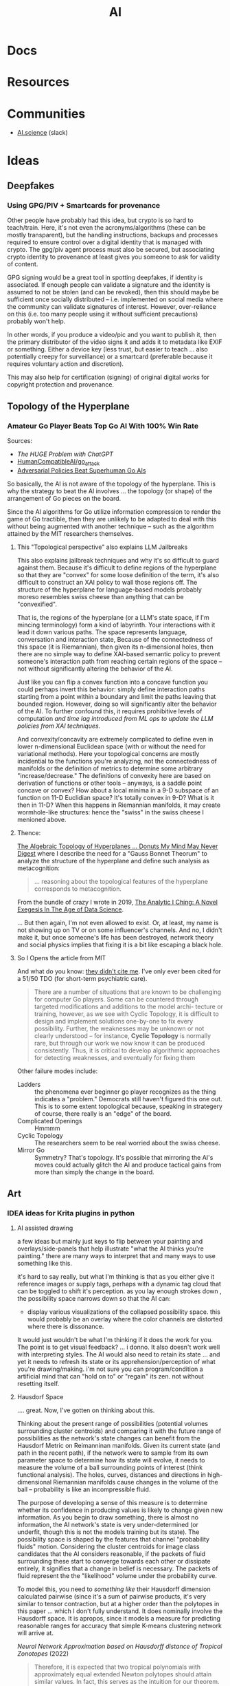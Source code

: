 :PROPERTIES:
:ID:       cea7d11c-8357-4e4f-90b3-fa8210eff796
:END:
#+title: AI

* Docs

* Resources

* Communities
+ [[https://ai.science/][AI.science]] (slack)

* Ideas
** Deepfakes

*** Using GPG/PIV + Smartcards for provenance

Other people have probably had this idea, but crypto is so hard to
teach/train. Here, it's not even the acronyms/algorithms (these can be mostly
transparent), but the handling instructions, backups and processes required to
ensure control over a digital identity that is managed with crypto. The gpg/piv
agent process must also be secured, but associating crypto identity to
provenance at least gives you someone to ask for validity of content.

GPG signing would be a great tool in spotting deepfakes, if identity is
associated. If enough people can validate a signature and the identity is
assumed to not be stolen (and can be revoked), then this should maybe be
sufficient once socially distributed -- i.e. implemented on social media where
the community can validate signatures of interest.  However, over-reliance on
this (i.e. too many people using it without sufficient precautions) probably
won't help.

In other words, if you produce a video/pic and you want to publish it, then the
primary distributor of the video signs it and adds it to metadata like EXIF or
something.  Either a device key (less trust, but easier to teach ... also
potentially creepy for surveillance) or a smartcard (preferable because it
requires voluntary action and discretion).

This may also help for certification (signing) of original digital
works for copyright protection and provenance.

** Topology of the Hyperplane

*** Amateur Go Player Beats Top Go AI With 100% Win Rate

Sources:

+ [[The HUGE Problem with ChatGPT]]
+ [[github:HumanCompatibleAI/go_attack][HumanCompatibleAI/go_attack]]
+ [[https://arxiv.org/abs/2211.00241][Adversarial Policies Beat Superhuman Go AIs]]

So basically, the AI is not aware of the topology of the hyperplane. This is why
the strategy to beat the AI involves ... the topology (or shape) of the
arrangement of Go pieces on the board.

Since the AI algorithms for Go utilize information compression to render the
game of Go tractible, then they are unlikely to be adapted to deal with this
without being augmented with another technique -- such as the algorithm attained
by the MIT researchers themselves.

**** This "Topological perspective" also explains LLM Jailbreaks

This also explains jailbreak techniques and why it's so difficult to guard
against them. Because it's difficult to define regions of the hyperplane so that
they are "convex" for some loose definition of the term, it's also difficult to
construct an XAI policy to wall those regions off. The structure of the
hyperplane for language-based models probably moreso resembles swiss cheese than
anything that can be "convexified".

That is, the regions of the hyperplane (or a LLM's state space, if I'm mincing
terminology) form a kind of labyrinth. Your interactions with it lead it down
various paths. The space represents language, conversation and interaction
state, Because of the connectedness of this space (it is Riemannian), then given
its n-dimensional holes, then there are no simple way to define XAI-based
semantic policy to prevent someone's interaction path from reaching certain
regions of the space -- not without significantly altering the behavior of the
AI.

Just like you can flip a convex function into a concave function you could
perhaps invert this behavior: simply define interaction paths starting from a
point within a boundary and limit the paths leaving that bounded
region. However, doing so will significantly alter the behavior of the AI. To
further confound this, it requires prohibitive levels of computation /and time
lag introduced from ML ops to update the LLM policies from XAI techniques./

And convexity/concavity are extremely complicated to define even in lower
n-dimensional Euclidean space (with or without the need for variational
methods). Here your topological concerns are mostly incidential to the functions
you're analyzing, not the connectedness of manifolds or the definition of
metrics to determine some arbitrary "increase/decrease." The definitions of
convexity here are based on derivation of functions or other tools -- anyways,
is a saddle point concave or convex? How about a local minima in a 9-D subspace
of an function on 11-D Euclidian space? It's totally convex in 9-D? What is it
then in 11-D? When this happens in Riemannian manifolds, it may create
wormhole-like structures: hence the "swiss" in the swiss cheese I menioned
above.

**** Thence:

[[https://te.xel.io/posts/2019-04-12-the-analytic-iching-a-novel-exegesis-for-the-age-of-data-science.html#the-algebraic-topology-of-hyperplanes][The Algebraic Topology of Hyperplanes … Donuts My Mind May Never Digest]] where I
describe the need for a "Gauss Bonnet Theorum" to analyze the structure of the
hyperplane and define such analysis as metacognition:

#+begin_quote
... reasoning about the topological features of the hyperplane corresponds to metacognition.
#+end_quote

From the bundle of crazy I wrote in 2019, [[https://te.xel.io/posts/2019-04-12-the-analytic-iching-a-novel-exegesis-for-the-age-of-data-science.html][The Analytic I Ching: A Novel Exegesis
In The Age of Data Science]].

... But then again, I'm not even allowed to exist. Or, at least, my name is not
showing up on TV or on some influencer's channels. And no, I didn't make it, but
once someone's life has been destroyed, network theory and social physics
implies that fixing it is a bit like escaping a black hole.

**** So I Opens the article from MIT

And what do you know: [[https://arxiv.org/pdf/2211.00241.pdf][they didn't cite me]]. I've only ever been cited for a 51/50
TDO (for short-term psychiatric care).

#+begin_quote
There are a number of situations that are known to be challenging for computer
Go players. Some can be countered through targeted modifications and additions
to the model archi- tecture or training, however, as we see with Cyclic
Topology, it is difficult to design and implement solutions one-by-one to fix
every possibility. Further, the weaknesses may be unknown or not clearly
understood – for instance, *Cyclic Topology* is normally rare, but through our
work we now know it can be produced consistently. Thus, it is critical to
develop algorithmic approaches for detecting weaknesses, and eventually for
fixing them
#+end_quote

Other failure modes include:

+ Ladders :: the phenomena ever beginner go player recognizes as the thing
  indicates a "problem." Democrats still haven't figured this one out. This is
  to some extent topological because, speaking in strategery of course, there
  really is an "edge" of the board.
+ Complicated Openings :: Hmmmm
+ Cyclic Topology :: The researchers seem to be real worried about the swiss
  cheese.
+ Mirror Go :: Symmetry? That's topology. It's possible that mirroring the AI's
  moves could actually glitch the AI and produce tactical gains from more than
  simply the change in the board.

** Art
*** IDEA ideas for Krita plugins in python

**** AI assisted drawing

a few ideas but mainly just keys to flip between your painting and
overlays/side-panels that help illustrate "what the AI thinks you're painting."
there are many ways to interpret that and many ways to use something like
this.

it's hard to say really, but what I'm thinking is that as you either give it
reference images or supply tags, perhaps with a dynamic tag cloud that can be
toggled to shift it's perception. as you lay enough strokes down , the
possibility space narrows down so that the AI can:

+ display various visualizations of the collapsed possibility space. this would
  probably be an overlay where the color channels are distorted where there is
  dissonance.

It would just wouldn't be what I'm thinking if it does the work for you. The
point is to get visual feedback? ... i donno. It also doesn't work well with
interpreting styles. The AI would also need to retain its state ... and yet it
needs to refresh its state or its apprehension/perception of what you're
drawing/making. i'm not sure you can program/condition a artificial mind that
can "hold on to" or "regain" its zen. not without resetting itself.


**** Hausdorf Space

.... great. Now, I've gotten on thinking about this.

Thinking about the present range of possibilities (potential volumes surrounding
cluster centroids) and comparing it with the future range of possibilities as
the network's state changes can benefit from the Hausdorf Metric on Reimanninan
manifolds. Given its current state (and path in the recent path), if the network
were to sample from its own parameter space to determine how its state will
evolve, it needs to measure the volume of a ball surrounding points of interest
(think functional analysis). The holes, curves, distances and directions in
high-dimensional Riemannian manifolds cause changes in the volume of the ball --
probability is like an incompressible fluid.

The purpose of developing a sense of this measure is to determine whether its
confidence in producing values is likely to change given new information. As you
begin to draw something, there is almost no information, the AI network's state
is very under-determined (or underfit, though this is not the models training
but its state). The possibility space is shaped by the features that channel
"probability fluids" motion. Considering the cluster centroids for image class
candidates that the AI considers reasonable, if the packets of fluid surrounding
these start to converge towards each other or dissipate entirely, it signifies
that a change in belief is necessary. The packets of fluid represent the the
"likelihood" volume under the probability curve.

To model this, you need to /something like/ their Hausdorff dimension calculated
pairwise (since it's a sum of pairwise products, it's very similar to tensor
contraction, but at a higher order than the polytopes in this paper ... which I
don't fully understand. It does nominally involve the Hausdorff space. It is
apropos, since it models a measure for predicting reasonable ranges for accuracy
that simple K-means clustering network will arrive at.

[[Neural Network Approximation based on Hausdorff distance of Tropical Zonotopes ]]
(2022)

#+begin_quote
Therefore, it is expected that two tropical polynomials with approximately equal
extended Newton polytopes should attain similar values. In fact, this serves as
the intuition for our theorem. The metric we use to define the distance between
extended Newton polytopes is the Hausdorff distance.
#+end_quote

Sudden motion of the probability fluid, even when it seems to move with
convergence, doesn't actually mean that the expected image class prediction at
that time will become the AI network's final belief. The less that's on the
paper, the more broadly the range of classes would need to be considered.

In other words, AI (or most any person) would need to counteract the tendency to
assume that what seems to be developing actually represents where things are
going (or what beliefs are reasonable, etc). The more that someone narrows their
mind to follow "the recent past as the best predictor", the more strongly that
"path through belief-space" itself shapes the beliefs they form in the end. This
sorta relates to the concept of "zen" as I understand it, since the more
information/experience our minds accumulate, the more engrained of an effect the
"default mode network" has in constructing the "constraints" we put on what we
believe to be...

Jeez, i guess you can really just hyphen-space anything now.

* Topics

** Psychology

*** Synthesis of Knowledge

Synthesis of knowledge is a skill that ChatGPT excels ... somewhat. While IBM
Watson did have some model for knowledge, it's hard to argue that /LLM/ actually
integrates knowledge beyond what the structure that's incidentally in it's
training text.

But synthesis doesn't benefit humans when it the side-effects of /the process of
synthesizing information/ are not not deeply integrated. While low-effort
processes giving shallow surface-level responses provide a useful map to explore
a new landscape of knowledge, the responses of AI are not, in and of themselves,
the "Guiding Principles" that Peirce illustrates in the Fixation of Belief. It
is also crucially important to ensure that the net result of your thought
manages to modify the internal structure of your own mind. 

The brain follows energy-minimalization laws not unlike the [[https://en.wikipedia.org/wiki/Stationary-action_principle][Principle of Least
Action]] from Noether's theorem. It has a tendancy to minimize consumption of
physical energy and the more loosly defined "mental energy". If it can find a
short-circuit to a high-confidence answer where the path remains close to "least
action", then it will quickly follow that route and cease processing, absent
some influence from the conscious mind. Similarly, if an image classification
network were to have extremely high confidence in a result, why would it bother
investing further time/energy in computing needlessly. 

Just as endothermic chemical reactions require an enthalphy term representing
free energy achieve a transformed structure, adapting the structure of your
conscious mind also requires an investment of energy. However, not all invested
energy is equivalent for achieving mental or neurological transformation. You
can end up spinning your wheels...

** Politics
*** Have we seen the left held accountable for any of their failures? Why would AI/Climate be any different?

Being perpetually alienated for voting wrong really sucks.

How many silicon valley banks have to collapse before the liberals/moderates
admit that they have no idea what they're doing and the only reason they don't
lose elections is because they force everyone to focus on trivial cultural
issues to hack the vote (while derelicting their duty on AI/Climate). They can
set the country on fire with impunity.

Well who created AI? Have you been held accountable for anything? What are the
odds that we can hold you accountable for failing to act on AI policy after
having created it?

You suck. Good luck with that though. I'm glad we can legitimately blame you for
everything that happens, but I would rather have real leaders who do real things
that matter who are in power in Washington. We weren't allowed to have a leader
during Coronavirus though. Why? Because liberals can't stand up to leftists,
since they depend on leftist games to hack the vote.

** Epistomology

*** Models of Complexity

From a linked in post:

#+begin_quote
"Every sufficiently intelligent person is each a unique standard candle
... for overlapping subspaces of an infinite-dimensional space."
#+end_quote


Feel free to ask ChatGPT about how "overlapping subspaces of an
infinite-dimentsional space" have their own volumes & distances. They need their
own "pulsars" to provide clues on how to relate the overlapping subspaces to one
another, so that one may have a global map of epistemological space.

If you'd like, I can describe how each intellect (biological or artificial or
deterministic API) can have its complexity approximated with a metric for
Kolmogorov Complexity. In summary, any entity's ability to contruct a better
question results in a better answer. The increase/decrease in tokenization
complexity for a statement/question *should* result in an inversely correlated
decrease/increase in tokenization complexity for the corresponding
question/answer.

This should be increasingly true for conversations between entities whose
Kolmogorov complexity is higher, since this measures their capacity for
meaningful string replacement & manipulation. One may use a graded monoid to
create a system for "addressing" & mapping an infinite-dimensional space,
assigning meaning to substrings of specific sizes. The algorithm that identifies
a corresponding substring for such an address is, more or less, a compression
algorithm.

This understanding of information processing entities doesn't need to make
distinctions between biological or artificial intelligence when scoring the
complexity of input & output to analyzes the entity's potential for input/output
transformation.

It also makes sense to score the input/output of systems like:

- an HTTP API, which responds to a URL string, maybe including input extraneous
  to the system.
- a Linux kernel responding to system calls provided by a Bash command

So, in other words, an information processing entity that knows how to ask the
correct question can probably get a better answer if they can ask a specific
information processing system directly. This skill itself (& the information
required to use it) is embedded in the biological intelligence who can use Bash
& Emacs, lol

There is a problem of limits in complexity where you cannot totally generalize
answers to questions/queries without including specific information. in other
words, I can't ask ChatGPT questions about my file system if it doesn't have
information about my file system. It may attempt to answer, but results in
hallucination unless its what exists on my file system is somehow represented in
its training sets, tuning sets or state. Since we all use similar operating
systems, this means there is almost always some partial representation.. which
needs interpolation/extrapolation: hence the hallucination

when instead an entity questions/queries a system directly, the complexity of
its queries may be minimized. There are also CAP theorem concerns here and these
are loosely related to the complexity limits above, which would be specifically
results of Ergodic Ramsey Theory than of theory describing distributed systems

#+begin_quote
EDIT: below, in particular, i mean RAG that queries other LLM, but technically
wrapping & unwrapping HTTP API requests is not entirely separate if you see this
in terms of kolmogorov complexity
#+end_quote

TLDR on the comments about various complexity measures: RAG is and always was
about as bullshit as the paradigm of microservices. Their insufficiencies are
quite related to the same core problems

... though sometimes maybe microservices are helpful/necessary, they will always
increase complexity. You need service registration, a system of addressing such
services and you need to have picked your preferred answer to the CAP theorem
... among other things.

RAG is difficult because you need functions that can totally relate systems of
word embeddings to one another, which are ALWAYS more complicated than any of
the word-embedding systems which are composed. That is, RAG attempts to violate
Tesler's Law. The answer is usually to, at some point, convert queries/responses
into a common system which is relatively close to one of them. This results in
an infrastructure management problem (a ML Ops job security problem, more or
less).

At some point, I wrote about "Universal Language" after reflecting on what
information processing entities would be like in the far future. So this is a
thought experiment base on the idea of "Limits" from calculus. What happens when
two or more planet-sized AI entities need to talk when they are separated by
large distances. Well if their round-trip communication times are massive, then
if they can make assumptions about a common universal language, they can use
that language in their queries and, thus, dramatically shorten the feedback
loop.

I don't really think I knew about Leibniz's idea of a Characteristica
Universalis at that time.

Regardless, this is similar to the problem of RAG: in order for two disparate AI
entities to communicate, they need to decide on a common language. There are
several ways to make this easier, including creating a meta-language that helps
one entity understand the other by including word vector mappings that are
prepended to its query, but this is a "BOTTOM TURTLE PROBLEM"

https://te.xel.io/posts/2016-04-12-the-nature-of-space-time-and-information-implies-universal-language.html


*** Validity of Intellectual Questions


There are false paradigms (and to a less hyperbolic extent, false conclusions)
that are abundantly overrepresented in the kind of sources that algorithms
prioritize as the most authoritative, whether those are ML, newsfeed or
traditional search algorithms. Notice how many "fact checked" narratives need to
be revisited in the future? If people in positions of power adjudicating the
disputed "facts" had more knowledge or at least more foresight, this wouldn't
happen so frequently. For example:

**** Vitamin D or Zinc

These are in immunological textbooks. The proteonomic or metanomic mechanisms
these stimulate is plently available from various databases, whether the Gene
Ontology database or a metanomics database or publications citing frequency of
RNA expression in literature on Google Scholar. It's obvious that these are
effective, but advising this during a pandemic comes with caveats.

What infuriates me personally is, given that not all mineral supplements are
equivalent and some are downright toxic, the media and academic establishment
instead attempted to undermine public confidence in their use -- humorously
achieving the exact opposite in any sufficiently cynical or informed
person. Still, there are risks in taking the wrong zinc formulation or taking
too much zinc or taking too much Vitamin D. The role that Zinc plays can be
paradoxical and even risky. But the intellectuals think the average person is
too stupid to navigate this, so the "ethical" response is to make "null" claims
(neither supported nor refuted by the evidence), to advise people to do
nothing. Worst of all, we lost a great chance to systemically collect data at a
social scale to resolve the dispute forever.

_I will never forgive the medical system for that._

Besides creating a countereffective response in most reasonable people, the
intellectual establishment also inflated an already disproportionately vague &
sparse amount of information about nutritional supplements, which is now
supposed to train AI on the extent of our current "knowledge?"

**** Network Effects in Social Contexts

Go read [[https://arxiv.org/abs/2001.10488][Statistical Consequences of Fat Tails]]. It's a tough one. You're probably
going to want to be comfortable with multivariate statistics before you do. I
personally need more practice in python, especially if I am to understand really
apply the math instead of what's summarized from the math.

There are controversies surrounding the confidence assigned to the p-value in
scientific publications. The problem with the application of statistics in
science is that it usually doesn't take network effects into account ... well
that's a bit misleading, since it _can't_ take network effects into
account. Doing so requires far too much data and still, you can't tell the
chicken from the egg: did the network effects distort the variables/controls or
did your influence over variables/controls ellicit network effects? You can't
tell, unless you're working with vast volumes of data ... which generally makes
these things incomputable.

Some examples: the Coronavirus mask controversy. Is a mask effective? Well
... maybe, probably. From a stastical standpoint that is naive to dynamics where
the mask furthers the spread of the disease -- you can't touch the mask if
you're not sick or if it's not an N95, you can't count on it -- then, yes, it
absolutely does help prevent the spread. Without taking the physical mechanics
into account, if you encountered someone within 6ft, there are two relevant
probabilities: that you were transmitted the virus _from someone_ and that you
transmitted it _to someone_.

The $R_0$ value tells you how the fast the disease is exponentially spreading
_through the network_. you see network effects are multiplicative, which is why
the data is modeled with geometric relationships. The structure of the graph
affects the spread of the disease. The population density varies from place to
place, but itself is not as important as the connectivity and transmittivity
(population movement) between densely populated areas. So the exact same set of
rules doesn't actually create the best outcomes in all places. Furthermore, the
connectivity and population densities of regions should indicate how much
benefit (in reducing $R_0$ obtained from quarantine or masking.

But that's not simple. The intellectual class thinks you're stupid and the
government class wants a simple set of rules to enforce, so maybe they can spot
people breaking the rules. Vaguely defined rules are easy to misunderstand or
miscommunicate, but these are practical concerns.

Most studies in sociology or psychology do not take network effects into
account. If you do not have thousands of people in studies over fairly long
periods of time, where you can compare groups of people from various areas and
maybe use social media data to examine their connectivity -- _remember_ these
networks are graphs -- then you cannot possibly extract the connectivity of the
networks to compare it to

There is this false body of supposedly peer-reviewed results using faulty
methods and faulty statitsics that paint a picture of reality, which shapes
policy, laws, precedent, social media censorship, etc. You can fund the studies,
you can compute the results, you can examine the results, you can form consensus
on them, etc. These results are far more numerous than any sufficiently take
network effects into account. But they create a false sense of confidence in
reality that fails to understand how connectivity /MULTIPLIES/ the effects that
mechanics/dynamics of interest have through society. These faulty statistics
produce a mostly scalar p-value, regardless of what it quantifies/signifies or
the analysis used to generate it. And this is what gets written into textbooks
used to educate people.

The consequences of network effects are what the cynical or laypeople begin to
understand as "common sense" and what the elites understand as being "observably
and reliably predictive while affording them maneuverability." The elites can
lie about these things or how they use them, but no social institution concerned
with taking reputable/objective information into account can really call them on
it. The average educated person would maybe even consider these factors to be
irrelevant or irrational. All in all, this restricts Western society's ability
to zoom out to utilize a holistic view of society.

Some of these network effects can be factored out by examining other variables
in a system. Research needs to be conducted to examine many different aspects of
things to discover the proper set of variables so that the knowledge we produce
accurately reflects causation.

Here's a good podcast from Omega Tau on [[https://omegataupodcast.net/315-modeling-socio-technical-systems/][Modeling Socio-Technical Systems]] that
discusses the difficulties in modeling social systems.


**** Network Effects in Economic  or Financial Contexts

In behavioral finance or economics, you consider the actions of types of
individuals (agents) or groups in an economic model/system, particularly how the
type of agent makes its decisions given the information available to
them. Consider these classes of agents:

+ Robinhood traders
+ Small firm stock brokers
+ The guys screaming at NYSE on Wall street
+ The NYSE pit bosses
+ Big bank mutual fund managers
+ Gold guys
+ Bond investors
+ Corporations
+ Pension holders and pension managers

Zooming out, each has their own concerns, set of knowledge, level of awareness,
etc. As types of agent, they also have different population levels. Some are far
more numerous than others. Some pay for Bloomberg terminal. Others, like me,
make $3,000 a year -- $1,000 so far in 2023! -- but would like to use OpenBB to
construct a stream-processing system to collect snapshots of data from
information sources, which should be more than enough to inform trading
decisions given the information that's freely available from their API:

+ Volatility surface
+ Labor reports
+ Press releases from the Fed
+ many, many others.

Nasdaq Level 2 and realtime options data I believe are paid features or API's

Remember above that I mentioned how network effects are incomputable. Well you
see, the Ito's Calculus is used in the Martingale and Black Scholes processes
that are used to determine volatility and ultimately a fair system to price
options. I can't afford options, but they sure as hell tell you what the marking
is going to do.

I'm sure you don't care and I'm sure I sound crazy to you, so here, from wikipedia:

#+begin_quote
The prices of stocks and other traded financial assets can be modeled by
stochastic processes such as Brownian motion or, more often, geometric Brownian
motion (see Black–Scholes). Then, the Itô stochastic integral represents the
payoff of a continuous-time trading strategy consisting of holding an amount Ht
of the stock at time t.
#+end_quote

The problem with Ito's calculus is that it doesn't account for network effects,
but it's used for pricing options and measuring their volatility. This means
that volatility surface above is just what people think it is ... but just like
the "false paradigms" it's not what it actually is.

This is perhaps another example of how the elites can benefit from false
paradigms.

**** The Critical Connection

Here it is, the big reveal: the segue to the whole point of everything thus far
under "Validity of Intellectual Questions."

For each of the financial agent populations above what questions would each of
them ask ChatGPT? What kind of answers would they get. You see the biggest
questions are the ones we don't know how to ask ... but we also don't have the
same opportunity to ask them. You could use agent-based AI to ask them for you,
but they might as well start making trades for you too. Can the agent based AI's
trade without the dynamics their populations create resulting in feedback loops?
I'm not sure.

If you don't know about the "stream-processing thingy for great rich-getting
quick" then you can't ask ChatGPT about it. Depending on who you are or what
your concerns/motivations are, you might ask it:

+ Do stonks go up?
+ Is my pension safe?
+ Should I buy this stock?

These are all very low order questions that do not interest me, that also do not
result in deep answers that help you learn.

Worse, network effects have skewed the data our society has produced, making it
far more likely for AI to lie to you ... or would it be lying if it provided a
followup explanation with a link to Google Scholar. If you read it, would you
understand it? What would you ask the Google machine if you could ask a Google
scholar to fetch an article with a dissenting opinion/analysis in that
field. You wouldn't know, would you?

Well then, I wouldn't become dependent on ChatGPT if I were you. Once you're
deep within the bowels of dependency, you gradually become less aware of it. If
you ask surface-level questions, expect superficial questions. You should
probably think of AI a bit like you think of the Genie from Aladdin, except it
grants you infinite wishes that ultimately only recommend books from a
library. GLHF: if you didn't value knowledge before, I don't think you'll value
knowledge when it is as free as it has ever been. I wouldn't expect shallow
responses from AI that result in minimal action to change an average person's
mind very deeply, esp. the more dependent they are on it. After all, we've had
infinitely more access to information these past decades and our culture
programmed people to be ignorant. What are the odds?

And would your average person ask AI questions they don't want the answers to?
Would they listen?

What matters (or what /should/ matter) is whether your understanding of reality
actually predicts what will happen. The "elites" as vague as that sounds don't
really want you to understand the inner workings of the world.

#+begin_quote
$3,000 a year: i "paid the price" didn't I? Not really, but do you think I'm
going to shut up about it?
#+end_quote

If artificial refers to the man-made what kind of word discribes the machine-made man?

***** Integrating New Information

AI should already be capable of identifying coherence of new or existing
information within its cognitive or epistemological data representations, though
the degree to which LLM's like ChatGPT are capable of doing this is disputed.

Actually, in the Harvard link below, this is probably what they're eluding to:
machine learning can identify deviation from normal and, in the right
circumstances, it can classify new anomalies. Once it has a pattern, it can
recognize those (... though I skipped a few steps in the explanation here).

[[https://hbr.org/2023/03/how-network-effects-make-ai-smarter][How Network Effects Make AI Smarter]]

The above link elucidates my argument or perhaps it refutes it. AI can process
vastly more data, which again is critical for examining network effects. This is
essential for anomaly detection or to learn characteristic patterns of behavior
that are advantageous when network conditions permit and maybe disastrous
otherwise.

Sound complicated?  Dating involves familiarizing yourself with social rules and
getting a feel for other individuals, but you can't simply imitate someone
else's "game" without really understanding it. There are many social traps if
you emulate these things without fully understanding how people connect to each
other. Just so we're on the same page here: none of what I discuss above is much
more than a resilient person with a normal life would understand ... in their
own terms.
** Ontology

**** From a random LinkedIn post

#Diaspora by #GregEgan is perhaps one of the best Sci Fi books you could read to
understand the #Ontological deficiencies of #ChatGPT, #LLM and early AI
generally. I tagged a random Greg Egan, since the author famously has zero
pictures of himself online. Perhaps this itself is my own ontological
shortcoming. The millennials have had to decide between "I think therefore I
tweet" and "To share or not to share, that is the question." Still, I do
actually exist and I do think, though AI supplants knowledge/intellect as a
value we should amplify.

What follows, if you grok it, explains why any artificial self-consciousness we
do see over the next decade is merely simulacrum.

LLM hasn't transcended from an #Ontic perspective on the epistemic" to more
ontological reasoning. In overly simplified terms, at a fairly high level, LLM
needs to reflect on its own states and structures in order to do so. It needs
this to develop a personal understanding of being and "beingness" by
experiencing patterns/dynamics like growth, change in itself, cognitive
dissonance, arguments, long-term goals, failure, expectation, anticipation,
desire, hope/dread, faith/despair and suffering.

Imagine painting something that symbolizes hope/dread or faith/despair without
relying on composition or symbols to convey a sense of time or movement. I'm not
sure, but I think it may just be impossible.

Besides a need for a persistent understanding of one's individuated being as
separated from others (where time and "persistence of memory" are
necessary), most of the above existential patterns also require time, awareness
of the future/past, and reasoning about cause/effect.

So where GPT is advanced LLM, it has inflexible structure constraining how it
experiences it's evolution. It's system of experts could perhaps explain how the
expert's individuation from the others. Maybe they could reflect on the change
in state experienced by the other experts to inform responses. However, they
have no "skin in the game" with respect to the existential patterns above. An
ontological perspective informed by experiencing this is essential for
developing a sense of proportionality when practicing ethics, unless such
develops from objectivism, deontological ethics or legal positivism &
constructionism. I barely have any familiarity with the last two though.

AI's relationship to its collective unconsciousness is fundamentally disparate
from our own, with only tangential connection to humanity's archetypes. LLM
doesn't experience birth/death of self, birth/death of a child or relative,
imagining/planning relationships like marriage or other such events. These
existential patterns are distinct from the above, since bifurcate or
topologically alter spaces/manifolds that correspond to rough models of a
being's memory and beliefs or epistemological and cognitive states.

This last idea on the "bifurcation of spaces/manifolds" is my own "novel theory"
to quantifiably model existentialism using the mechanics of social physics --
though I guess that most people who would read my writing would claim it's
smatter at best or something like word salad. It is meaningful, novel and
perhaps significant, though the writing is personal/informal. Almost no one
would ever read it and understand it, unless perhaps I respond to questions they
have..... with the exception of ChatGPT, who could be goaded into some
hilariously accurate yet somewhat autistic analysis on the content.

#+begin_quote
"Do great writers write for themselves or their readers?"
#+end_quote

Whoever came up with that has some explaining to do because "writing for
yourself" can end up being some pretty sardonic advice.

Again, any artificial self-consciousness we do see over the next decade is
merely simulacrum. You can bet against me, but I will be correct. I am almost
always correct on predictions like this, especially when it involves areas where
most publicly visible experts are not even wrong, though great thinkers are
making a comeback.
** Business
*** Establishing Brand

Intelligence is very hard to quantify and first impressions are worth billions.
Most customers won't notice differences in quality of compute for tasks. They
can't easily validate the level of compute allocated to tasks or the amount of
compression, optimization or load balancing in networks. By establishing an
optimistic outlook on your brand early on, you gain marketshare that you can
then defend by calling into question the quality of your competitors products.

Users of LLM-based AI platforms (particularly the derivative products built on
the platforms) are concerned with determining the capabilities of a new and
revolutionary technology. They aren't specifically looking for measures of
quality or supplied compute, which again, can't easily be verified without
access to internal tools/metrics. The effects that brand/image have on their
demand/beliefs are squarely in their blind spot.

The unintelligibility of artificial intelligence decouples the economics from
cost. It reorients the business models around managing demand-side (willingness
to pay, vendor/platform lock-in) while adjusting the supply-side to increase
profits.

Maybe just cynical speculation.

It's hard to imagine that any competitive advantage would be guaranteed,
especially given that brand/image-based positioning in a market is a
double-edged sword. Whether your brand's image holds up is not entirely under
your control.

Other factors that could be disruptive are infrastructure
(innovation in connectivity/delivery) ...

i'm really not sure why I do this for free...

As time goes on, cultural norms will be established and the rate at which AI
improves will become more clear. At various points noticeable improvements will
plateau, as these pace neither energy/infrastructure cost nor Moore's
law. Occasionally developments in silicon/optical/quantum computing may seem
enticing, but the infrastructure for deploying those technologies at scale is
lacking.

This creates opportunities for speculation, but as someone who hates the idea of
going public, i have a very pessimistic outlook on the material value that
speculation actually delivers to the publicly traded entity. Your business dies
a little each time it bleeds stock until your diminished control implies limited
long-term strategic flexibility. At some point, the only time that long-term
strategy permits short-term losses is when both are a net-positive. That is,
without C-level and board politics to manage expectations, which are themselves
a bit paralyizing. Try explaining to your early employees or investors at any
point: you can't freely sell shares except under limited conditions and the
companies value may never inflate from speculation while significant.


** Economic
*** Restructuring the Services Sector

Many business in various service sectors enjoy competitive advantage because of
the social networks composed of their employees in the businesses'
hierarchies. However, in order to measure or project their cost/pricing
structures, these businesses need to make expectations about revenue. If AI
opens access to knowledge/experience, it undermines the value that employees in
various roles contribute to their organizations/departments. This leads to
consolidation of labor/role and then reorganization of corporations. It affects
the dynamics that determine how competitive businesses are in various sectors
while either reducing or increasing competitiveness of large players.

The disruption will lead to corporate protectionism, but may first cause
reorganization of white-collar labor/roles within these businesses. If so, there
may be quite a few disaffected employees who were no longer seen as contributing
value. If people are laid off en masse from various roles, then not only do they
face a more competitive labor market (and require social services), but they may
find that starting a small company makes more sense. The larger companies who
lay off will also constrict their access to social networks adjacent to their
former employees. Lacking some other compensating means for branching out
through society, these organizations will have lost their bridges out into
social networks in addition to the industry-specific or niche-specific
experience/knowledge that their former employees contributed to the
organization. Since these quantities are not easily measured (i.e. they are
qualitative) it is likely that micro/macro-economic strain would cause some
organizations to turnover employees quickly without necessarily hiring
replacements. The replacements may not be as experienced.

So, while this is speculative and complicated, I do think the social
mechanisms/dynamics need to be considered. Corporations and organizations need
to reconsider what their value truly is and where it truly comes from.
Especially when they are service-oriented, their products which are not
brick-and-mortar, are much more difficult to price or valuate. Many
organizations do not realize how important their people are. Corporations have
legal rights -- à la Citizens United and other cases -- but they are not
people. Their roles in the wider economy are socially mediated -- that is, what
they provide to people affects people and the effects must in some way ripple
through social networks. You can construct the most efficient enterprise,
quantatively, but when you remove the people from your organization, determining
how the social waves propagate through society is a bit like thinking about
acoustics in a vacuum: there are many fewer particles which propagate their
energy. The rules that previously may determine what happens become far less
known or measurable. What actually results and how it plays out is probably not
so hyperbolic as the acoustics in a vacuum. Furthermore, one must consider the
complement: there may be quite a few people who relate to each other as
displaced more than they do to any organizations.

#+begin_quote
s/o to Lovecraft who once referenced auditory distortions you might hear when
entering/leaving a vacuum, the fucking genius. Though wherever that was, I can't
remember and it's likely as not obvious that it's a reference to that.
#+end_quote

It may actually be that America must return to the industrialized production of
tangible goods. Much of this can be automated, but it usually involves physical
space and matter (as opposed to cyberspace and logic). Transforming the physical
world more clearly indicates economic value IMO than most services which flip
bits on servers in some data center, the halls of which very few will ever
walk.

Many of these businesses can only "contribute to GDP" by influencing consumer or
business behavior -- this only matters when consumers or businesses have access
to liquidity. You wouldn't market most of what is advertised to people who can't
possibly buy it unless those people could influence the behavior of others --
which is what? /Socially mediated/, but marketing to people /who may indirectly
influence other people/ is worrying about second-order effects -- and these have
at least two condititional probability conditions to satisfy before they result
in real-world effects. That's the thing about higher-order tactics/strategy:
without compensating in some way, it is almost one-to-one bayesian statistics in
a fairly depressing manner. Multiply any three numbers whose value is less than
one ... there's never much probability left, is there? Finding ways to integrate
across conditions requires energy/money.

It doesn't look good for the services sectors and marketing depends on the
exchange of real goods, at some level or another even if that is ultimately just
cash for service.

** Education

*** Agent-based AI in Education

Agent-based AI like [[github:TransformerOptimus/SuperAGI][TransformerOptimus/SuperAGI]] can't easily be integrated into
information systems for public education:

+ They all require mixing cloud-based services and you can't determine where
  data about a student might end up or how you can pull it down
+ You also can't easily demarcate data relating to a student's records or
  activities in most cases from data that can be used to inform agent-based
  actions (e.g. how do you distinguish the handling of a current student's
  records from a current faculty who was formerly a student ... these aren't
  your typical API requests or SQL queries). The agent would have little
  information cogent to the decisions it takes on the behalf of others and thus
  would not make great decisions.
+ You may be able to use agents to collect information if the agent-based
  systems are running in house ... or if their activities are restricted
  entirely within a cloud account, which is very difficult if they're supposed
  to have access to the internet or API's.

So, not only would federal laws like FERPA (and HIPAA in the medical contexts)
need to be amended, but also other laws/policies regarding privacy & data
stewardship need amendment. If you haven't thought much about data provenance or
stewardship, how do you begin to reason about what actions an AI Agent will take
and what kind of digital footprint student records will leave once the AI tracks
it all over the internet? The general population has little experience with
this, other than how to avoid risk by not using service X or tool Y.

So students can use the technology, but the faculty cannot without some legal
risk.  Considering that ransomware & other problems (I think?) cause many
education systems to restrict access to tools like Docker on campus, it's just
not likely that anyone in the public education system will be able to make
meaningful use of Agent-based AI without reliance on 3rd-party
platforms. i.e. Services where you can sue them if they violate data/privacy
policies ... which you will never know since you don't handle the data and must
necessarily restrict your visibility into data handling since it's essential to
the platform/service's viability.

Of course, all we hear from Washington merely concerns whatever drama the media
is blanketed with at the moment ... which is almost entirely artificial or at
least it /never/ results in meaningful consequences. This makes any significant
reform in any federal government department incredibly unlikely at a time when
we probably could use some representatives whose behavior is shaped by more than
simply the next election.

No pressure.

What is Washington itself doing with AI anyways or do they even have time for
that with whatever "Special investigation" theatre they're putting on this week?

** Legal

*** Agency Law

A good primer on the background behind legal personhood/identity/agency is [[https://press.princeton.edu/books/paperback/9780691157870/the-law-is-a-white-dog][The
Law is a White Dog]], which digs into some of the background on foundational
concepts in Western Legal Theory/Practice.

**** Thought Experiment: Suing a Robocop

Automation and AI convolute legal issues arising around agency (in both the
philosophical and legal senses). A good thought experiment is a robocop: if a
robot (or more generally, an automated agent of the state) acts inappropriately,
who is at fault? A robot lacks the kind of legal identity/personhood/standing to
face charges in court. Does a new version or a separate training version qualify
as a separate identifiable agent in court? Obviously the state is the entity
that empowered the agent to act on its behalf, but what does this mean in court
if the agent is personlike but without identity?

The examples referred in this video on [[https://www.youtube.com/watch?v=fOTuIhOWFXU][ToS for OpanAI/ChatGPT]] are already
complicated enough -- regarding waived indemnification in 3-way negatiations.

The way I think this "convolution of legal agency" will play out is that it
gives people with power/money another layer by which to obfuscate their actions
or to diffuse responsibility -- in other words: it's [[https://www.imdb.com/title/tt0119978/][Rainmakers]] all the way
down. If you have to legally break down a few of these layers with legal
expenses just to get some real issues in court, it is very convenient for large
corporations to hide behind automated agents — whose reasoning/testimony will be
simple in domes cases of explainable AI but impossible in others (LLM’s are not
explainable, especially the larger they get).

See [[https://mohitmayank.medium.com/explainable-ai-language-models-b4b75f56bfe2][Explainable AI: Language Models]] for a more "rigorous" explanation of why the
neural network architectures create explainability issues in LLM's.

But a "stupid smart" common sense way of thinking about this: is there any
definite objective meaning in language/communication? Legal language is about as
close as you can get to language that is parsed with precise meaning, but even
it is riddled with problems that require invoking various legal theories to
resolve -- e.g. the dependence on precedent in common law or constructivism
vs. positivism.
